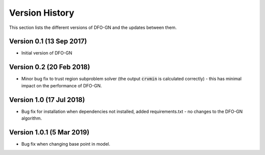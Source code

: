 Version History
===============
This section lists the different versions of DFO-GN and the updates between them.

Version 0.1 (13 Sep 2017)
-------------------------
* Initial version of DFO-GN

Version 0.2 (20 Feb 2018)
-------------------------
* Minor bug fix to trust region subproblem solver (the output :code:`crvmin` is calculated correctly) - this has minimal impact on the performance of DFO-GN.

Version 1.0 (17 Jul 2018)
-------------------------
* Bug fix for installation when dependencies not installed, added requirements.txt - no changes to the DFO-GN algorithm.

Version 1.0.1 (5 Mar 2019)
--------------------------
* Bug fix when changing base point in model.

